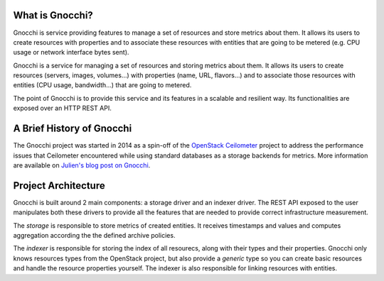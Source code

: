 ==================
 What is Gnocchi?
==================

.. image:: gnocchi-logo.jpg

Gnocchi is service providing features to manage a set of resources and store
metrics about them. It allows its users to create resources with properties and
to associate these resources with entities that are going to be metered (e.g.
CPU usage or network interface bytes sent).

Gnocchi is a service for managing a set of resources and storing metrics about
them. It allows its users to create resources (servers, images, volumes…)
with properties (name, URL, flavors…) and to associate those resources with
entities (CPU usage, bandwidth…) that are going to metered.

The point of Gnocchi is to provide this service and its features in a scalable
and resilient way. Its functionalities are exposed over an HTTP REST API.

============================
 A Brief History of Gnocchi
============================

The Gnocchi project was started in 2014 as a spin-off of the `OpenStack
Ceilometer`_ project to address the performance issues that Ceilometer
encountered while using standard databases as a storage backends for metrics.
More information are available on `Julien's blog post on Gnocchi
<https://julien.danjou.info/blog/2014/openstack-ceilometer-the-gnocchi-experiment>`_.

.. _`OpenStack Ceilometer`: http://launchpad.net/ceilometer

======================
 Project Architecture
======================

Gnocchi is built around 2 main components: a storage driver and an indexer
driver. The REST API exposed to the user manipulates both these drivers to
provide all the features that are needed to provide correct infrastructure
measurement.

The *storage* is responsible to store metrics of created entities. It receives
timestamps and values and computes aggregation according the the defined
archive policies.

The *indexer* is responsible for storing the index of all resourecs, along with
their types and their properties. Gnocchi only knows resources types from the
OpenStack project, but also provide a *generic* type so you can create basic
resources and handle the resource properties yourself. The indexer is also
responsible for linking resources with entities.
